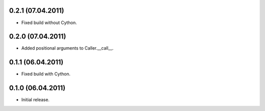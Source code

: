 0.2.1 (07.04.2011)
------------------

- Fixed build without Cython.

0.2.0 (07.04.2011)
------------------

- Added positional arguments to Caller.__call__.

0.1.1 (06.04.2011)
------------------

- Fixed build with Cython.

0.1.0 (06.04.2011)
------------------

- Initial release.

